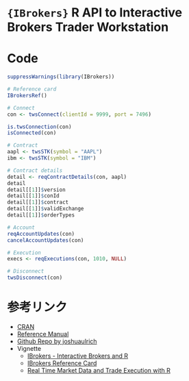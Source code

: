 #+STARTUP: folded indent
#+PROPERTY: header-args:R :results output :session *R:ibrokers*

* ={IBrokers}= R API to Interactive Brokers Trader Workstation
* Code

#+begin_src R
suppressWarnings(library(IBrokers))

# Reference card
IBrokersRef()

# Connect
con <- twsConnect(clientId = 9999, port = 7496)

is.twsConnection(con)
isConnected(con)

# Contract
aapl <- twsSTK(symbol = "AAPL")
ibm <- twsSTK(symbol = "IBM")

# Contract details
detail <- reqContractDetails(con, aapl)
detail
detail[[1]]$version
detail[[1]]$conId
detail[[1]]$contract
detail[[1]]$validExchange
detail[[1]]$orderTypes

# Account
reqAccountUpdates(con)
cancelAccountUpdates(con)

# Execution
execs <- reqExecutions(con, 1010, NULL)

# Disconnect
twsDisconnect(con)
#+end_src

* 参考リンク

- [[https://cran.r-project.org/web/packages/IBrokers/index.html][CRAN]]
- [[https://cran.r-project.org/web/packages/IBrokers/IBrokers.pdf][Reference Manual]]
- [[https://github.com/joshuaulrich/IBrokers][Github Repo by joshuaulrich]]
- Vignette
  - [[https://cran.r-project.org/web/packages/IBrokers/vignettes/IBrokers.pdf][IBrokers - Interactive Brokers and R]]
  - [[https://cran.r-project.org/web/packages/IBrokers/vignettes/IBrokersREFCARD.pdf][IBrokers Reference Card]]
  - [[https://cran.r-project.org/web/packages/IBrokers/vignettes/RealTime.pdf][Real Time Market Data and Trade Execution with R]]
